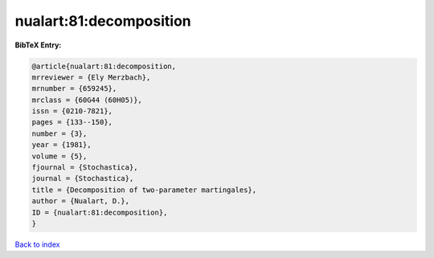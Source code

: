 nualart:81:decomposition
========================

.. :cite:t:`nualart:81:decomposition`

.. bibliography:: ../../All.bib

**BibTeX Entry:**

.. code-block:: bibtex

   @article{nualart:81:decomposition,
   mrreviewer = {Ely Merzbach},
   mrnumber = {659245},
   mrclass = {60G44 (60H05)},
   issn = {0210-7821},
   pages = {133--150},
   number = {3},
   year = {1981},
   volume = {5},
   fjournal = {Stochastica},
   journal = {Stochastica},
   title = {Decomposition of two-parameter martingales},
   author = {Nualart, D.},
   ID = {nualart:81:decomposition},
   }

`Back to index <../index>`_

